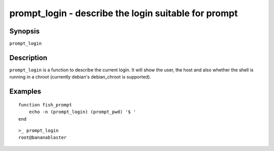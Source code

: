 .. _cmd-prompt_login:

prompt_login - describe the login suitable for prompt
=====================================================

Synopsis
--------

``prompt_login``

Description
-----------

``prompt_login`` is a function to describe the current login. It will show the user, the host and also whether the shell is running in a chroot (currently debian's debian_chroot is supported).

Examples
--------
::

    function fish_prompt
        echo -n (prompt_login) (prompt_pwd) '$ '
    end

::

    >_ prompt_login
    root@bananablaster
